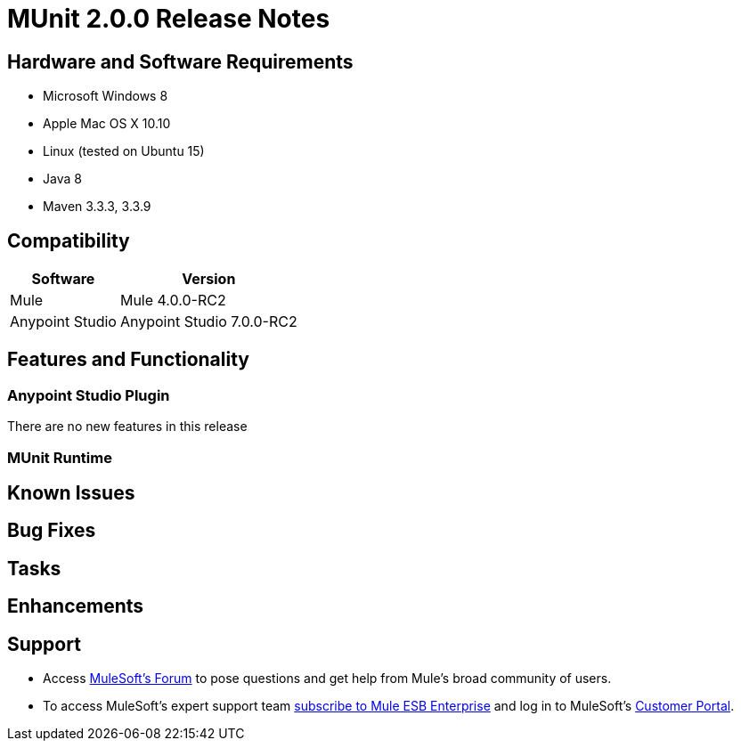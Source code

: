 = MUnit 2.0.0 Release Notes
:keywords: munit, 2.0.0, release notes


== Hardware and Software Requirements

* Microsoft Windows 8 +
* Apple Mac OS X 10.10 +
* Linux (tested on Ubuntu 15)
* Java 8
* Maven 3.3.3, 3.3.9

== Compatibility

[%header%autowidth.spread]
|===
|Software |Version
|Mule | Mule 4.0.0-RC2
|Anypoint Studio | Anypoint Studio 7.0.0-RC2
|===

== Features and Functionality

=== Anypoint Studio Plugin

There are no new features in this release

=== MUnit Runtime


== Known Issues


== Bug Fixes

== Tasks

== Enhancements



== Support

* Access link:http://forums.mulesoft.com/[MuleSoft’s Forum] to pose questions and get help from Mule’s broad community of users.
* To access MuleSoft’s expert support team link:https://www.mulesoft.com/support-and-services/mule-esb-support-license-subscription[subscribe to Mule ESB Enterprise] and log in to MuleSoft’s link:http://www.mulesoft.com/support-login[Customer Portal].
